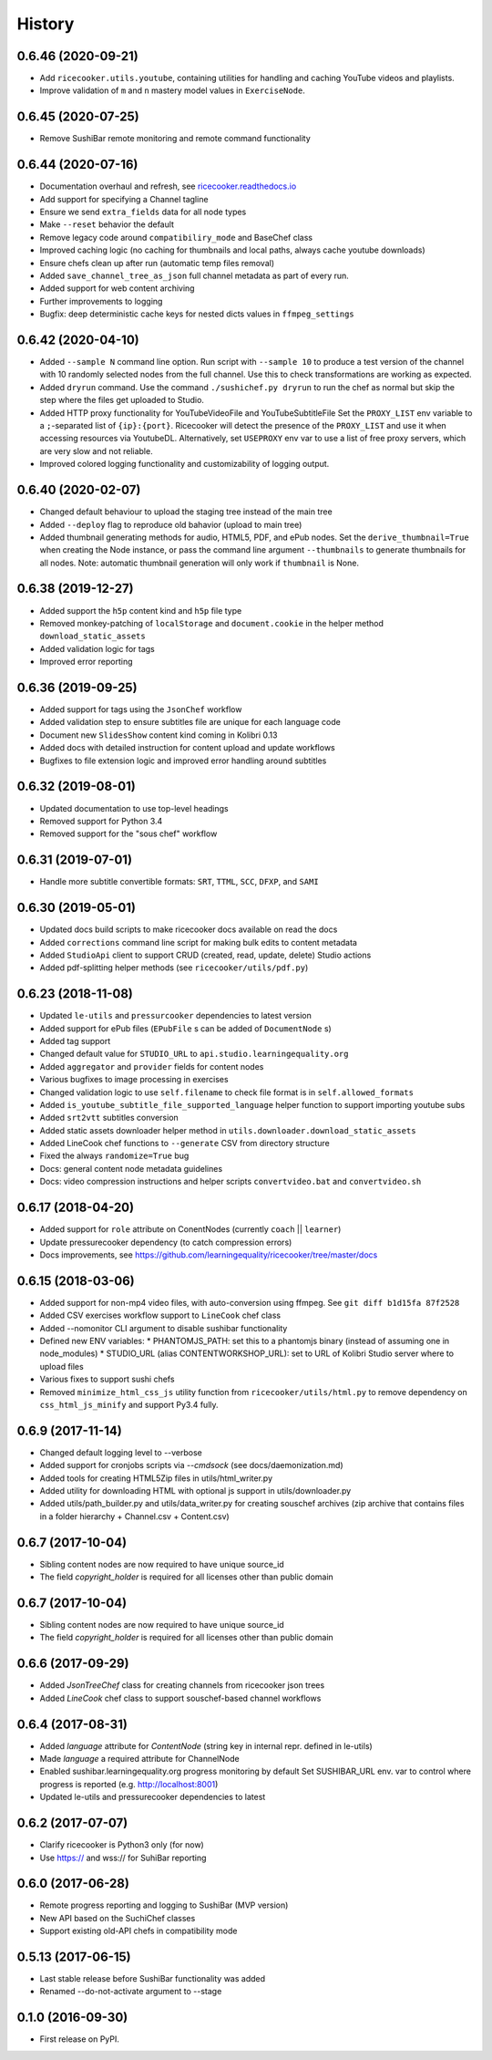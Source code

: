 =======
History
=======

0.6.46 (2020-09-21)
-------------------
* Add ``ricecooker.utils.youtube``, containing utilities for handling and caching YouTube videos and playlists.
* Improve validation of ``m`` and ``n`` mastery model values in ``ExerciseNode``.


0.6.45 (2020-07-25)
-------------------
* Remove SushiBar remote monitoring and remote command functionality


0.6.44 (2020-07-16)
-------------------
* Documentation overhaul and refresh, see `ricecooker.readthedocs.io <https://ricecooker.readthedocs.io/>`__
* Add support for specifying a Channel tagline
* Ensure we send ``extra_fields`` data for all node types
* Make ``--reset`` behavior the default
* Remove legacy code around ``compatibiliry_mode`` and BaseChef class
* Improved caching logic (no caching for thumbnails and local paths, always cache youtube downloads)
* Ensure chefs clean up after run (automatic temp files removal)
* Added ``save_channel_tree_as_json`` full channel metadata as part of every run.
* Added support for web content archiving
* Further improvements to logging
* Bugfix: deep deterministic cache keys for nested dicts values in ``ffmpeg_settings``


0.6.42 (2020-04-10)
-------------------
* Added ``--sample N`` command line option. Run script with ``--sample 10`` to
  produce a test version of the channel with 10 randomly selected nodes from
  the full channel. Use this to check transformations are working as expected.
* Added ``dryrun`` command. Use the command ``./sushichef.py dryrun`` to run the
  chef as normal but skip the step where the files get uploaded to Studio.
* Added HTTP proxy functionality for YouTubeVideoFile and YouTubeSubtitleFile
  Set the ``PROXY_LIST`` env variable to a ``;``-separated list of ``{ip}:{port}``.
  Ricecooker will detect the presence of the ``PROXY_LIST`` and use it when
  accessing resources via YoutubeDL. Alternatively, set ``USEPROXY`` env var
  to use a list of free proxy servers, which are very slow and not reliable.
* Improved colored logging functionality and customizability of logging output.


0.6.40 (2020-02-07)
-------------------
* Changed default behaviour to upload the staging tree instead of the main tree
* Added ``--deploy`` flag to reproduce old bahavior (upload to main tree)
* Added thumbnail generating methods for audio, HTML5, PDF, and ePub nodes.
  Set the ``derive_thumbnail=True`` when creating the Node instance, or pass the
  command line argument ``--thumbnails`` to generate thumbnails for all nodes.
  Note: automatic thumbnail generation will only work if ``thumbnail`` is None.


0.6.38 (2019-12-27)
-------------------
* Added support the ``h5p`` content kind and ``h5p`` file type
* Removed monkey-patching of ``localStorage`` and ``document.cookie``
  in the helper method ``download_static_assets``
* Added validation logic for tags
* Improved error reporting


0.6.36 (2019-09-25)
-------------------
* Added support for tags using the ``JsonChef`` workflow
* Added validation step to ensure subtitles file are unique for each language code
* Document new ``SlidesShow`` content kind coming in Kolibri 0.13
* Added docs with detailed instruction for content upload and update workflows
* Bugfixes to file extension logic and improved error handling around subtitles


0.6.32 (2019-08-01)
-------------------
* Updated documentation to use top-level headings
* Removed support for Python 3.4
* Removed support for the "sous chef" workflow


0.6.31 (2019-07-01)
-------------------
* Handle more subtitle convertible formats: ``SRT``, ``TTML``, ``SCC``, ``DFXP``, and ``SAMI``


0.6.30 (2019-05-01)
-------------------
* Updated docs build scripts to make ricecooker docs available on read the docs
* Added ``corrections`` command line script for making bulk edits to content metadata
* Added ``StudioApi`` client to support CRUD (created, read, update, delete) Studio actions
* Added pdf-splitting helper methods (see ``ricecooker/utils/pdf.py``)


0.6.23 (2018-11-08)
-------------------
* Updated ``le-utils`` and ``pressurcooker`` dependencies to latest version
* Added support for ePub files (``EPubFile`` s can be added of ``DocumentNode`` s)
* Added tag support
* Changed default value for ``STUDIO_URL`` to ``api.studio.learningequality.org``
* Added ``aggregator`` and ``provider`` fields for content nodes
* Various bugfixes to image processing in exercises
* Changed validation logic to use ``self.filename`` to check file format is in ``self.allowed_formats``
* Added ``is_youtube_subtitle_file_supported_language`` helper function to support importing youtube subs
* Added ``srt2vtt`` subtitles conversion
* Added static assets downloader helper method in ``utils.downloader.download_static_assets``
* Added LineCook chef functions to ``--generate`` CSV from directory structure
* Fixed the always ``randomize=True`` bug
* Docs: general content node metadata guidelines
* Docs: video compression instructions and helper scripts ``convertvideo.bat`` and ``convertvideo.sh``


0.6.17 (2018-04-20)
-------------------
* Added support for ``role`` attribute on ConentNodes (currently ``coach`` || ``learner``)
* Update pressurecooker dependency (to catch compression errors)
* Docs improvements, see https://github.com/learningequality/ricecooker/tree/master/docs


0.6.15 (2018-03-06)
-------------------
* Added support for non-mp4 video files, with auto-conversion using ffmpeg. See ``git diff b1d15fa 87f2528``
* Added CSV exercises workflow support to ``LineCook`` chef class
* Added --nomonitor CLI argument to disable sushibar functionality
* Defined new ENV variables:
  * PHANTOMJS_PATH: set this to a phantomjs binary (instead of assuming one in node_modules)
  * STUDIO_URL (alias CONTENTWORKSHOP_URL): set to URL of Kolibri Studio server where to upload files
* Various fixes to support sushi chefs
* Removed ``minimize_html_css_js`` utility function from ``ricecooker/utils/html.py``
  to remove dependency on ``css_html_js_minify`` and support Py3.4 fully.


0.6.9 (2017-11-14)
------------------
* Changed default logging level to --verbose
* Added support for cronjobs scripts via `--cmdsock` (see docs/daemonization.md)
* Added tools for creating HTML5Zip files in utils/html_writer.py
* Added utility for downloading HTML with optional js support in utils/downloader.py
* Added utils/path_builder.py and utils/data_writer.py for creating souschef archives
  (zip archive that contains files in a folder hierarchy + Channel.csv + Content.csv)


0.6.7 (2017-10-04)
------------------
* Sibling content nodes are now required to have unique source_id
* The field `copyright_holder` is required for all licenses other than public domain


0.6.7 (2017-10-04)
------------------
* Sibling content nodes are now required to have unique source_id
* The field `copyright_holder` is required for all licenses other than public domain


0.6.6 (2017-09-29)
------------------
* Added `JsonTreeChef` class for creating channels from ricecooker json trees
* Added `LineCook` chef class to support souschef-based channel workflows


0.6.4 (2017-08-31)
------------------
* Added `language` attribute for `ContentNode` (string key in internal repr. defined in le-utils)
* Made `language` a required attribute for ChannelNode
* Enabled sushibar.learningequality.org progress monitoring by default
  Set SUSHIBAR_URL env. var to control where progress is reported (e.g. http://localhost:8001)
* Updated le-utils and pressurecooker dependencies to latest


0.6.2 (2017-07-07)
------------------
* Clarify ricecooker is Python3 only (for now)
* Use https:// and wss:// for SuhiBar reporting


0.6.0 (2017-06-28)
------------------
* Remote progress reporting and logging to SushiBar (MVP version)
* New API based on the SuchiChef classes
* Support existing old-API chefs in compatibility mode



0.5.13 (2017-06-15)
-------------------
* Last stable release before SushiBar functionality was added
* Renamed --do-not-activate argument to --stage



0.1.0 (2016-09-30)
------------------
* First release on PyPI.

